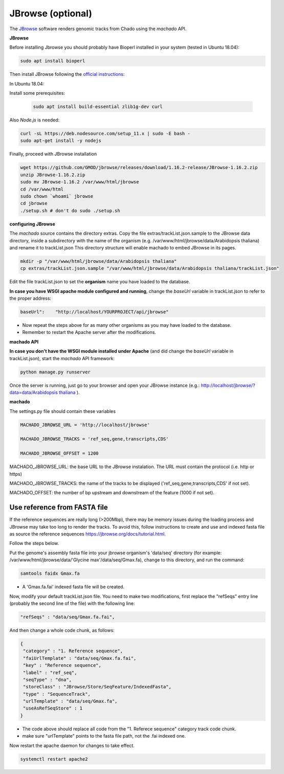 JBrowse (optional)
==================


The `JBrowse <https://jbrowse.org>`_ software renders genomic tracks from Chado using the *machado* API.


**JBrowse**

Before installing Jbrowse you should probably have Bioperl installed in your system (tested in Ubuntu 18.04):

.. code-block:: bash

    sudo apt install bioperl

Then install JBrowse following the `official instructions <https://jbrowse.org/docs/installation.html>`_:

In Ubuntu 18.04:

Install some prerequisites:

 .. code-block:: bash

    sudo apt install build-essential zlib1g-dev curl

Also *Node.js* is needed:

.. code-block:: bash

    curl -sL https://deb.nodesource.com/setup_11.x | sudo -E bash -
    sudo apt-get install -y nodejs

Finally, proceed with JBrowse installation

.. code-block:: bash

   wget https://github.com/GMOD/jbrowse/releases/download/1.16.2-release/JBrowse-1.16.2.zip
   unzip JBrowse-1.16.2.zip
   sudo mv JBrowse-1.16.2 /var/www/html/jbrowse
   cd /var/www/html
   sudo chown `whoami` jbrowse
   cd jbrowse
   ./setup.sh # don't do sudo ./setup.sh

**configuring JBrowse**

The *machado* source contains the directory extras. Copy the file extras/trackList.json.sample to the JBrowse data directory, inside a subdirectory with the name of the organism (e.g. /var/www/html/jbrowse/data/Arabidopsis thaliana) and rename it to trackList.json
This directory structure will enable machado to embed JBrowse in its pages.

.. code-block:: bash

    mkdir -p "/var/www/html/jbrowse/data/Arabidopsis thaliana"
    cp extras/trackList.json.sample "/var/www/html/jbrowse/data/Arabidopsis thaliana/trackList.json"

Edit the file trackList.json to set the **organism** name you have loaded to the database.

**In case you have WSGI apache module configured and running**, change the *baseUrl* variable in trackList.json to refer to the proper address:

.. code-block:: bash

    baseUrl":    "http://localhost/YOURPROJECT/api/jbrowse"

* Now repeat the steps above for as many other organisms as you may have loaded to the database.

* Remember to restart the Apache server after the modifications.


**machado API**

**In case you don't have the WSGI module installed under Apache** (and did change the *baseUrl* variable in trackList.json), start the *machado* API framework:

.. code-block:: bash

    python manage.py runserver


Once the server is running, just go to your browser and open your JBrowse instance (e.g.: `<http://localhost/jbrowse/?data=data/Arabidopsis\ thaliana>`_ ).


**machado**

The settings.py file should contain these variables

.. code-block:: bash

   MACHADO_JBROWSE_URL = 'http://localhost/jbrowse'

   MACHADO_JBROWSE_TRACKS = 'ref_seq,gene,transcripts,CDS'

   MACHADO_JBROWSE_OFFSET = 1200

MACHADO_JBROWSE_URL: the base URL to the JBrowse instalation. The URL must contain the protocol (i.e. http or https)

MACHADO_JBROWSE_TRACKS: the name of the tracks to be displayed ('ref_seq,gene,transcripts,CDS' if not set).

MACHADO_OFFSET: the number of bp upstream and downstream of the feature (1000 if not set).

Use reference from FASTA file
-----------------------------

If the reference sequences are really long (>200Mbp), there may be memory issues during the loading process and JBrowse may take too long to render the tracks. To avoid this, follow instructions to create and use and indexed fasta file as source the reference sequences `<https://jbrowse.org/docs/tutorial.html>`_.

Follow the steps below.

Put the genome's assembly fasta file into your jbrowse organism's 'data/seq' directory (for example: /var/www/html/jbrowse/data/'Glycine max'/data/seq/Gmax.fa), change to this directory, and run the command:

.. code-block:: bash

    samtools faidx Gmax.fa

* A 'Gmax.fa.fai' indexed fasta file will be created.


Now, modify your default trackList.json file. You need to make two modifications, first replace the "refSeqs" entry line (probably the second line of the file) with the following line:

.. code-block:: bash

    "refSeqs" : "data/seq/Gmax.fa.fai",

And then change a whole code chunk, as follows:

.. code-block:: bash

    {
     "category" : "1. Reference sequence",
     "faiUrlTemplate" : "data/seq/Gmax.fa.fai",
     "key" : "Reference sequence",
     "label" : "ref_seq",
     "seqType" : "dna",
     "storeClass" : "JBrowse/Store/SeqFeature/IndexedFasta",
     "type" : "SequenceTrack",
     "urlTemplate" : "data/seq/Gmax.fa",
     "useAsRefSeqStore" : 1
    }

* The code above should replace all code from the "1. Referece sequence" category track code chunk.
* make sure "urlTemplate" points to the fasta file path, not the .fai indexed one.

Now restart the apache daemon for changes to take effect.

.. code-block:: bash

    systemctl restart apache2
